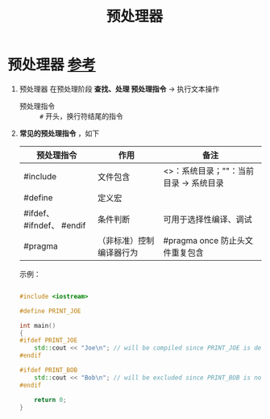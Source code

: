 :PROPERTIES:
:ID:       a48d200f-d7ad-41ad-8592-a7ff528378ea
:END:
#+title: 预处理器
#+filetags: cpp

* 预处理器 [[https://www.learncpp.com/cpp-tutorial/introduction-to-the-preprocessor/][参考]]
1. 预处理器 在预处理阶段 *查找、处理 预处理指令* -> 执行文本操作
   - 预处理指令 :: =#= 开头，换行符结尾的指令
2. *常见的预处理指令* ，如下
   |---------------------------+--------------------------+----------------------------------------|
   | 预处理指令                | 作用                     | 备注                                   |
   |---------------------------+--------------------------+----------------------------------------|
   | #include                  | 文件包含                 | <>：系统目录；""：当前目录 -> 系统目录 |
   | #define                   | 定义宏                   |                                        |
   | #ifdef、 #ifndef、 #endif | 条件判断                 | 可用于选择性编译、调试                 |
   | #pragma                   | （非标准）控制编译器行为 | #pragma once 防止头文件重复包含        |
   |---------------------------+--------------------------+----------------------------------------|
   示例：
   #+begin_src cpp :results output :namespaces std :includes <iostream>

   #include <iostream>

   #define PRINT_JOE

   int main()
   {
   #ifdef PRINT_JOE
       std::cout << "Joe\n"; // will be compiled since PRINT_JOE is defined
   #endif

   #ifdef PRINT_BOB
       std::cout << "Bob\n"; // will be excluded since PRINT_BOB is not defined
   #endif

       return 0;
   }

   #+end_src

